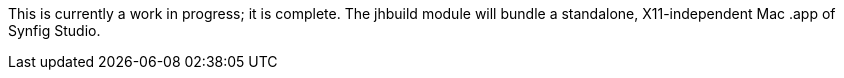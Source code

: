 This is currently a work in progress; it is complete. The jhbuild module will bundle a standalone, X11-independent Mac .app of Synfig Studio.
